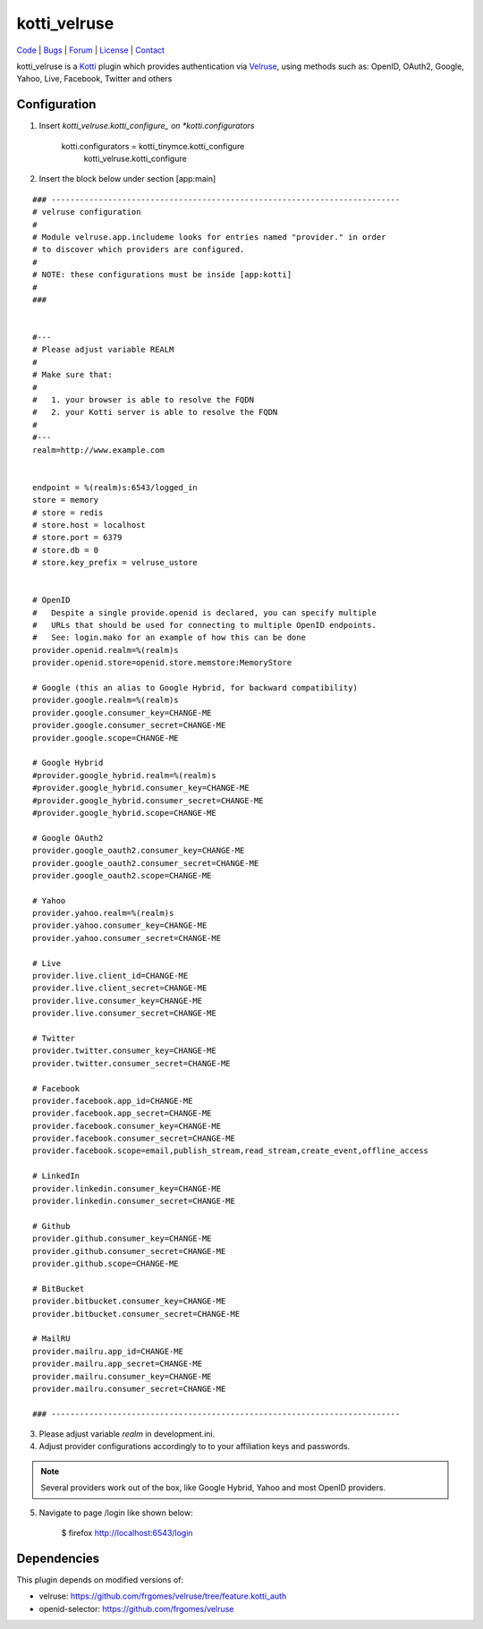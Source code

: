 
kotti_velruse
=============

| Code_ | Bugs_ | Forum_ | License_ | Contact_

.. _Code : http://github.com/frgomes/kotti_velruse
.. _Bugs : http://github.com/frgomes/kotti_velruse/issues
.. _Forum : http://github.com/frgomes/kotti_velruse/wiki
.. _License : http://opensource.org/licenses/BSD-3-Clause
.. _Contact : http://github.com/~frgomes


kotti_velruse is a `Kotti`_ plugin which provides authentication via `Velruse`_, using
methods such as: OpenID, OAuth2, Google, Yahoo, Live, Facebook, Twitter and others

.. _`Kotti`: http://kotti.readthedocs.org
.. _`Velruse`: http://velruse.readthedocs.org


Configuration
-------------

1. Insert *kotti_velruse.kotti_configure_ on *kotti.configurators* 

    kotti.configurators = kotti_tinymce.kotti_configure
                          kotti_velruse.kotti_configure


2. Insert the block below under section [app:main]

::

    ### --------------------------------------------------------------------------
    # velruse configuration
    #
    # Module velruse.app.includeme looks for entries named "provider." in order
    # to discover which providers are configured. 
    #
    # NOTE: these configurations must be inside [app:kotti]
    #
    ###
    
    
    #---
    # Please adjust variable REALM
    #
    # Make sure that:
    #
    #   1. your browser is able to resolve the FQDN
    #   2. your Kotti server is able to resolve the FQDN
    #
    #---
    realm=http://www.example.com
    
    
    endpoint = %(realm)s:6543/logged_in
    store = memory
    # store = redis
    # store.host = localhost
    # store.port = 6379
    # store.db = 0
    # store.key_prefix = velruse_ustore
    
    
    # OpenID
    #   Despite a single provide.openid is declared, you can specify multiple
    #   URLs that should be used for connecting to multiple OpenID endpoints.
    #   See: login.mako for an example of how this can be done
    provider.openid.realm=%(realm)s
    provider.openid.store=openid.store.memstore:MemoryStore
    
    # Google (this an alias to Google Hybrid, for backward compatibility)
    provider.google.realm=%(realm)s
    provider.google.consumer_key=CHANGE-ME
    provider.google.consumer_secret=CHANGE-ME
    provider.google.scope=CHANGE-ME
    
    # Google Hybrid
    #provider.google_hybrid.realm=%(realm)s
    #provider.google_hybrid.consumer_key=CHANGE-ME
    #provider.google_hybrid.consumer_secret=CHANGE-ME
    #provider.google_hybrid.scope=CHANGE-ME
    
    # Google OAuth2
    provider.google_oauth2.consumer_key=CHANGE-ME
    provider.google_oauth2.consumer_secret=CHANGE-ME
    provider.google_oauth2.scope=CHANGE-ME
    
    # Yahoo
    provider.yahoo.realm=%(realm)s
    provider.yahoo.consumer_key=CHANGE-ME
    provider.yahoo.consumer_secret=CHANGE-ME
    
    # Live
    provider.live.client_id=CHANGE-ME
    provider.live.client_secret=CHANGE-ME
    provider.live.consumer_key=CHANGE-ME
    provider.live.consumer_secret=CHANGE-ME
    
    # Twitter
    provider.twitter.consumer_key=CHANGE-ME
    provider.twitter.consumer_secret=CHANGE-ME
    
    # Facebook
    provider.facebook.app_id=CHANGE-ME
    provider.facebook.app_secret=CHANGE-ME
    provider.facebook.consumer_key=CHANGE-ME
    provider.facebook.consumer_secret=CHANGE-ME
    provider.facebook.scope=email,publish_stream,read_stream,create_event,offline_access
    
    # LinkedIn
    provider.linkedin.consumer_key=CHANGE-ME
    provider.linkedin.consumer_secret=CHANGE-ME
    
    # Github
    provider.github.consumer_key=CHANGE-ME
    provider.github.consumer_secret=CHANGE-ME
    provider.github.scope=CHANGE-ME
    
    # BitBucket
    provider.bitbucket.consumer_key=CHANGE-ME
    provider.bitbucket.consumer_secret=CHANGE-ME
    
    # MailRU
    provider.mailru.app_id=CHANGE-ME
    provider.mailru.app_secret=CHANGE-ME
    provider.mailru.consumer_key=CHANGE-ME
    provider.mailru.consumer_secret=CHANGE-ME
    
    ### --------------------------------------------------------------------------


3. Please adjust variable *realm* in development.ini.

4. Adjust provider configurations accordingly to to your affiliation keys and
   passwords.

.. note:: Several providers work out of the box, like Google Hybrid, Yahoo and most
          OpenID providers.

5. Navigate to page /login like shown below:

    $ firefox http://localhost:6543/login


Dependencies
------------

This plugin depends on modified versions of:

* velruse: https://github.com/frgomes/velruse/tree/feature.kotti_auth

* openid-selector: https://github.com/frgomes/velruse
